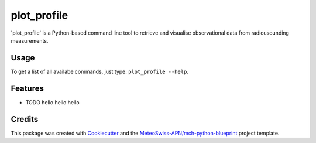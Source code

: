============
plot_profile
============

'plot_profile' is a Python-based command line tool to retrieve and visualise observational data from radiousounding measurements.

Usage
--------
To get a list of all availabe commands, just type:
``plot_profile --help``.

Features
--------

* TODO hello hello hello

+--------------+------+-----------------------------------------------------------------+--------------------------------------------------+
| flag         | type | description                                                     | default                                          |
+==============+======+=================================================================+==================================================+
| --station-id | str  | station ID [XXXXX]                                              | 06610 (Payerne)                                  |
+--------------+------+-----------------------------------------------------------------+--------------------------------------------------+
| --date       | str  | date of interest [YYYYMMDDHH]                                   | 2021083100                                       |
+--------------+------+-----------------------------------------------------------------+--------------------------------------------------+
| --alt_bot    | int  | lower boundary for altitude                                     | elevation of radiosounding station               |
+--------------+------+-----------------------------------------------------------------+--------------------------------------------------+
| --alt_top    | int  | upper boundary for altitude                                     | 10% over max altitude of radiosounding retrieval |
+--------------+------+-----------------------------------------------------------------+--------------------------------------------------+
|| --params    || str || physical quantities of interest                                || all of them; hint: add multiple params like:    |
||             ||     || possible values: 743/winddir, 745/temp, 747/dewp, 748/windvel) || --params 743 --params temp   --params windvel |
+--------------+------+-----------------------------------------------------------------+--------------------------------------------------+
|              |      |                                                                 |                                                  |
+--------------+------+-----------------------------------------------------------------+--------------------------------------------------+
|              |      |                                                                 |                                                  |
+--------------+------+-----------------------------------------------------------------+--------------------------------------------------+





..
    Usage: plot_profile [OPTIONS]

    Options:
    --station_id TEXT               station ID: XXXXX - def: 06610
    --date TEXT                     start date: YYYYMMDDHH - def: 2021083100
    --alt_bot INTEGER               altitude bottom value: int - def: elevation
                                    of radiosounding station
    --alt_top INTEGER               altitude top value: int - def: 10% over max
                                    altitude of radiosounding retrieval
    --params [743|winddir|745|temp|747|dewp|748|windvel]
                                    Default: all
    --outpath TEXT                  path to folder where the plots should be
                                    saved - def: plots/
    --grid                          Show grid on plot - def: False
    --clouds                        Show clouds on plot - def: True
    --relhum_thresh FLOAT           Define the relative humidity threshold for
                                    clouds - def: 80
    --print_steps                   Add this flag to display intermediate steps.
    --standard_settings             temp_range: -100-30 [°C], windvel_range:
                                    0-50 [km/h]
    --personal_settings             If this flag is added, personal 'standard'
                                    settings can be defined using the
                                    temp_min/max and windvel_min/max flags
    --temp_min FLOAT                Define the minimum temperature. Disclaimer:
                                    Add --personal_settings flag!
    --temp_max FLOAT                Define the maximum temperature. Disclaimer:
                                    Add --personal_settings flag!
    --windvel_min FLOAT             Define the minimum windvelocity. Disclaimer:
                                    Add --personal_settings flag!
    --windvel_max FLOAT             Define the maximum windvelocity. Disclaimer:
                                    Add --personal_settings flag!
    --help                          Show this message and exit.

Credits
-------

This package was created with `Cookiecutter`_ and the `MeteoSwiss-APN/mch-python-blueprint`_ project template.

.. _`Cookiecutter`: https://github.com/audreyr/cookiecutter
.. _`MeteoSwiss-APN/mch-python-blueprint`: https://github.com/MeteoSwiss-APN/mch-python-blueprint
